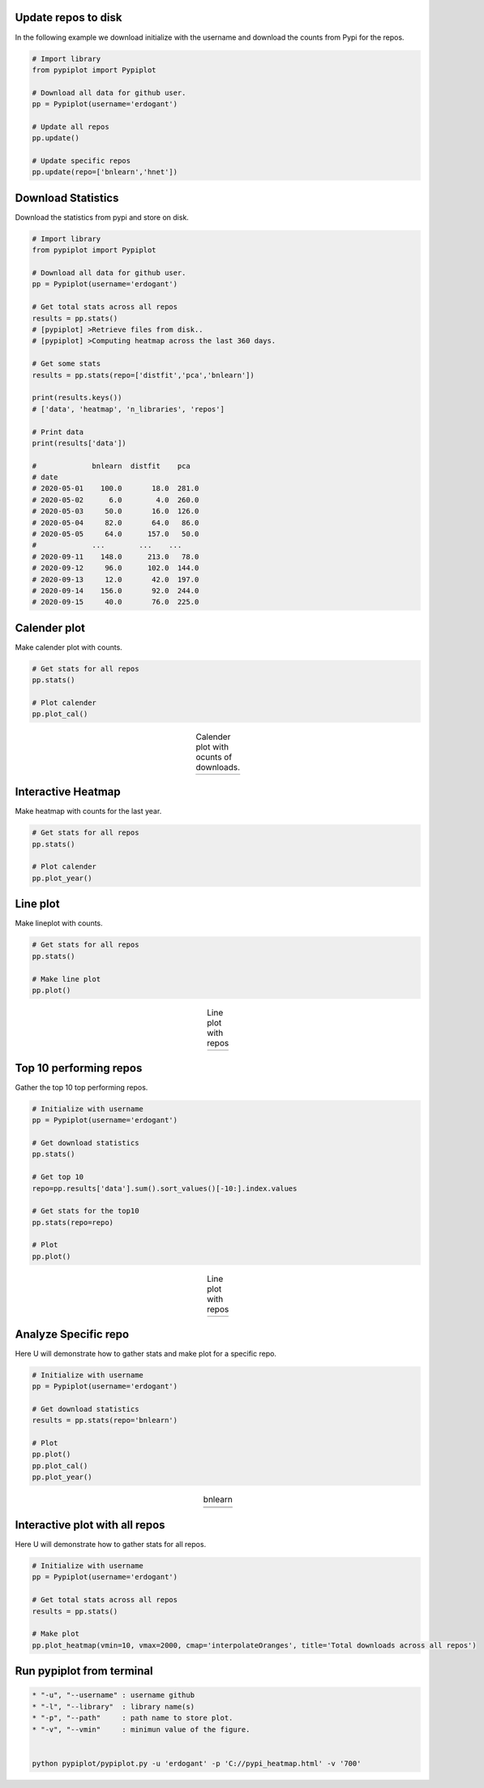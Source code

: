 Update repos to disk
####################################

In the following example we download initialize with the username and download the counts from Pypi for the repos.

.. code:: python

	# Import library
	from pypiplot import Pypiplot

	# Download all data for github user.
	pp = Pypiplot(username='erdogant')

	# Update all repos
	pp.update()

	# Update specific repos
	pp.update(repo=['bnlearn','hnet'])



Download Statistics
####################################

Download the statistics from pypi and store on disk.

.. code:: python
	
	# Import library
	from pypiplot import Pypiplot

	# Download all data for github user.
	pp = Pypiplot(username='erdogant')

	# Get total stats across all repos
	results = pp.stats()
	# [pypiplot] >Retrieve files from disk..
	# [pypiplot] >Computing heatmap across the last 360 days.

	# Get some stats
	results = pp.stats(repo=['distfit','pca','bnlearn'])

	print(results.keys())
	# ['data', 'heatmap', 'n_libraries', 'repos']

	# Print data
	print(results['data'])

	#             bnlearn  distfit    pca
	# date                                 
	# 2020-05-01    100.0       18.0  281.0
	# 2020-05-02      6.0        4.0  260.0
	# 2020-05-03     50.0       16.0  126.0
	# 2020-05-04     82.0       64.0   86.0
	# 2020-05-05     64.0      157.0   50.0
	#             ...        ...    ...
	# 2020-09-11    148.0      213.0   78.0
	# 2020-09-12     96.0      102.0  144.0
	# 2020-09-13     12.0       42.0  197.0
	# 2020-09-14    156.0       92.0  244.0
	# 2020-09-15     40.0       76.0  225.0



Calender plot
####################################

Make calender plot with counts.

.. code:: python
	
	# Get stats for all repos
	pp.stats()

	# Plot calender
	pp.plot_cal()



.. |fig1| image:: ../figs/calender.png

.. table:: Calender plot with ocunts of downloads.
   :align: center

   +----------+
   | |fig1|   |
   +----------+


Interactive Heatmap
####################################

Make heatmap with counts for the last year.

.. code:: python
	
	# Get stats for all repos
	pp.stats()

	# Plot calender
	pp.plot_year()



.. raw:: html

   <iframe src="https://erdogant.github.io/docs/imagesc/pypi/pypi_heatmap.html" height="350px" width="850px", frameBorder="0"></iframe>



Line plot
####################################

Make lineplot with counts.

.. code:: python
	
	# Get stats for all repos
	pp.stats()

	# Make line plot
	pp.plot()



.. |fig2| image:: ../figs/lineplot_all.png

.. table:: Line plot with repos
   :align: center

   +----------+
   | |fig2|   |
   +----------+


Top 10 performing repos
####################################

Gather the top 10 top performing repos.

.. code:: python
	
	# Initialize with username
	pp = Pypiplot(username='erdogant')

	# Get download statistics
	pp.stats()
	
	# Get top 10
	repo=pp.results['data'].sum().sort_values()[-10:].index.values
	
	# Get stats for the top10
	pp.stats(repo=repo)
	
	# Plot
	pp.plot()



.. |fig3| image:: ../figs/lineplot.png

.. table:: Line plot with repos
   :align: center

   +----------+
   | |fig3|   |
   +----------+



Analyze Specific repo
####################################

Here U will demonstrate how to gather stats and make plot for a specific repo.

.. code:: python
	
	# Initialize with username
	pp = Pypiplot(username='erdogant')

	# Get download statistics
	results = pp.stats(repo='bnlearn')
	
	# Plot
	pp.plot()
	pp.plot_cal()
	pp.plot_year()


.. |fig4| image:: ../figs/bnlearn.png
.. |fig5| image:: ../figs/bnlearn_cal.png

.. table:: bnlearn
   :align: center

   +----------+
   | |fig4|   |
   +----------+
   | |fig5|   |
   +----------+



Interactive plot with all repos
####################################

Here U will demonstrate how to gather stats for all repos.

.. code:: python
	
	# Initialize with username
	pp = Pypiplot(username='erdogant')

	# Get total stats across all repos
	results = pp.stats()
	
	# Make plot
	pp.plot_heatmap(vmin=10, vmax=2000, cmap='interpolateOranges', title='Total downloads across all repos')


.. raw:: html

   <iframe src="https://erdogant.github.io/docs/imagesc/pypi/pypi_heatmap_full.html" height="600px" width="850px", frameBorder="0"></iframe>



Run pypiplot from terminal
####################################

.. code:: bash

	* "-u", "--username" : username github
	* "-l", "--library"  : library name(s)
	* "-p", "--path"     : path name to store plot.
	* "-v", "--vmin"     : minimun value of the figure.


	python pypiplot/pypiplot.py -u 'erdogant' -p 'C://pypi_heatmap.html' -v '700'


.. raw:: html

	<hr>
	<center>
		<script async type="text/javascript" src="//cdn.carbonads.com/carbon.js?serve=CEADP27U&placement=erdogantgithubio" id="_carbonads_js"></script>
	</center>
	<hr>
